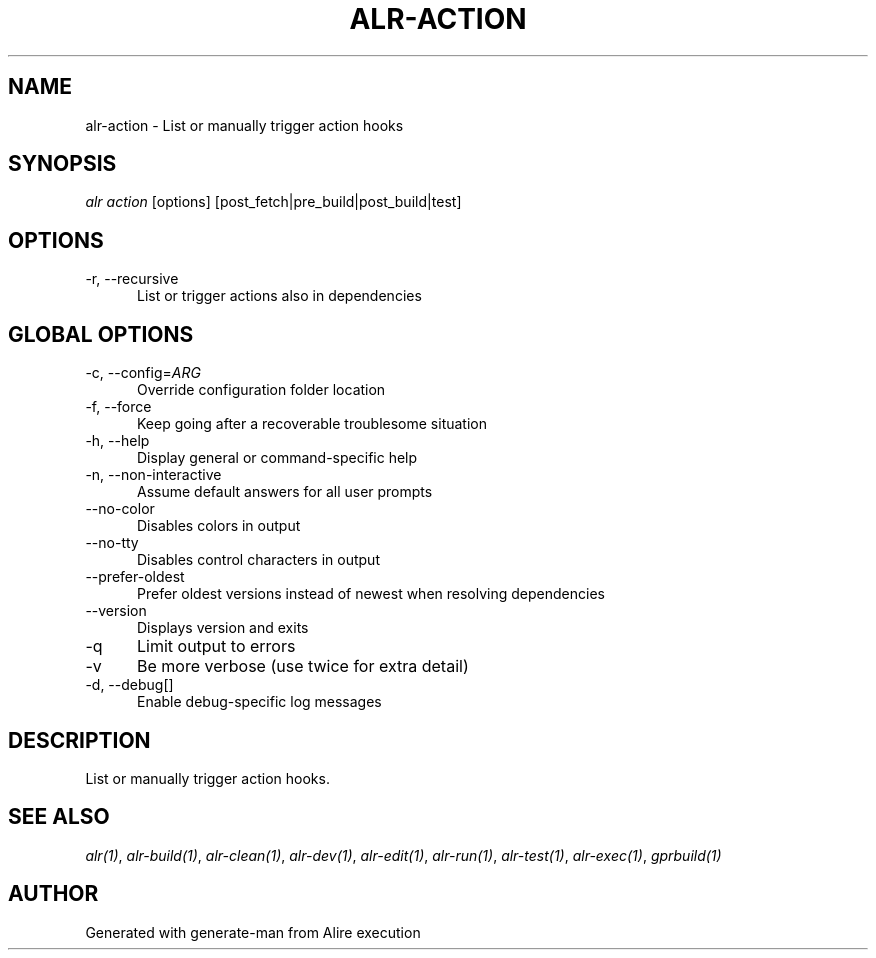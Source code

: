 .TH ALR-ACTION 1 "Aug 3, 2022" "Alire 1.2" "Alire manual"
.nh
.ad l
.SH NAME
alr-action \- List or manually trigger action hooks
.\"
.SH SYNOPSIS
.sp
\fIalr action\fP [options] [post_fetch|pre_build|post_build|test]
.\"
.SH OPTIONS
.TP 5
-r, --recursive
List or trigger actions also in dependencies
.\"
.SH GLOBAL OPTIONS
.TP 5
-c, --config=\fIARG\fP
Override configuration folder location
.TP 5
-f, --force
Keep going after a recoverable troublesome situation
.TP 5
-h, --help
Display general or command-specific help
.TP 5
-n, --non-interactive
Assume default answers for all user prompts
.TP 5
--no-color
Disables colors in output
.TP 5
--no-tty
Disables control characters in output
.TP 5
--prefer-oldest
Prefer oldest versions instead of newest when resolving dependencies
.TP 5
--version
Displays version and exits
.TP 5
-q
Limit output to errors
.TP 5
-v
Be more verbose (use twice for extra detail)
.TP 5
-d, --debug[]
Enable debug-specific log messages
.\"
.SH DESCRIPTION
List or manually trigger action hooks.
.PP

.SH SEE ALSO
\fIalr(1)\fR, \fIalr-build(1)\fR, \fIalr-clean(1)\fR, \fIalr-dev(1)\fR, \fIalr-edit(1)\fR, \fIalr-run(1)\fR, \fIalr-test(1)\fR, \fIalr-exec(1)\fR, \fIgprbuild(1)\fR
.SH AUTHOR
Generated with generate-man from Alire execution
